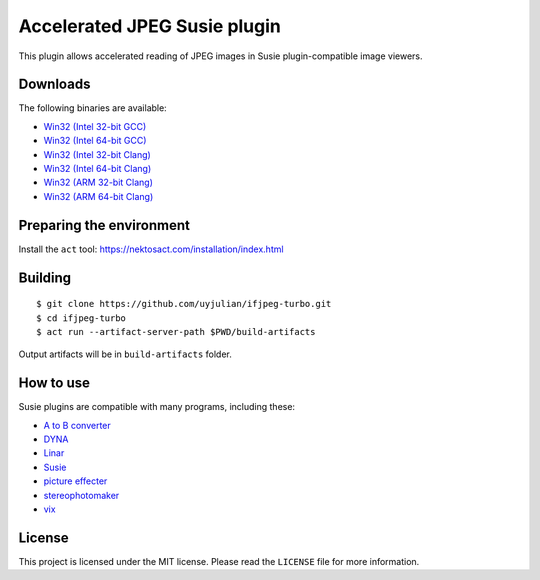 Accelerated JPEG Susie plugin
=============================

This plugin allows accelerated reading of JPEG images in Susie
plugin-compatible image viewers.

Downloads
---------

| The following binaries are available:
* `Win32 (Intel 32-bit
  GCC) <https://github.com/uyjulian/ifjpeg-turbo/releases/latest/download/ifjpeg-turbo.intel32.gcc.7z>`__
* `Win32 (Intel 64-bit
  GCC) <https://github.com/uyjulian/ifjpeg-turbo/releases/latest/download/ifjpeg-turbo.intel64.gcc.7z>`__
* `Win32 (Intel 32-bit
  Clang) <https://github.com/uyjulian/ifjpeg-turbo/releases/latest/download/ifjpeg-turbo.intel32.clang.7z>`__
* `Win32 (Intel 64-bit
  Clang) <https://github.com/uyjulian/ifjpeg-turbo/releases/latest/download/ifjpeg-turbo.intel64.clang.7z>`__
* `Win32 (ARM 32-bit
  Clang) <https://github.com/uyjulian/ifjpeg-turbo/releases/latest/download/ifjpeg-turbo.arm32.clang.7z>`__
* `Win32 (ARM 64-bit
  Clang) <https://github.com/uyjulian/ifjpeg-turbo/releases/latest/download/ifjpeg-turbo.arm64.clang.7z>`__

Preparing the environment
-------------------------

Install the ``act`` tool: https://nektosact.com/installation/index.html

Building
--------

::

   $ git clone https://github.com/uyjulian/ifjpeg-turbo.git
   $ cd ifjpeg-turbo
   $ act run --artifact-server-path $PWD/build-artifacts

Output artifacts will be in ``build-artifacts`` folder.

How to use
----------

Susie plugins are compatible with many programs, including these:

- `A to B
  converter <http://www.asahi-net.or.jp/~KH4S-SMZ/spi/abc/index.html>`__
- `DYNA <https://hp.vector.co.jp/authors/VA004117/dyna.html>`__
- `Linar <http://hp.vector.co.jp/authors/VA015839/>`__
- `Susie <http://www.digitalpad.co.jp/~takechin/betasue.html#susie32>`__
- `picture
  effecter <http://www.asahi-net.or.jp/~DS8H-WTNB/software/index.html>`__
- `stereophotomaker <http://stereo.jpn.org/eng/stphmkr/>`__
- `vix <http://www.forest.impress.co.jp/library/software/vix/>`__

License
-------

This project is licensed under the MIT license. Please read the
``LICENSE`` file for more information.
